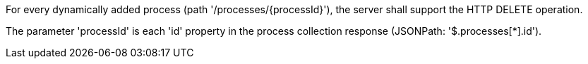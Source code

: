 [[req_transactions_delete_delete-op]]
[.requirement,label="/req/transactions/delete/delete-op"]
====
[.component,class=part]
--
For every dynamically added process (path '/processes/{processId}'), the server shall support the HTTP DELETE operation.
--

[.component,class=part]
--
The parameter 'processId' is each 'id' property in the process collection response (JSONPath: '$.processes[*].id').
--
====
